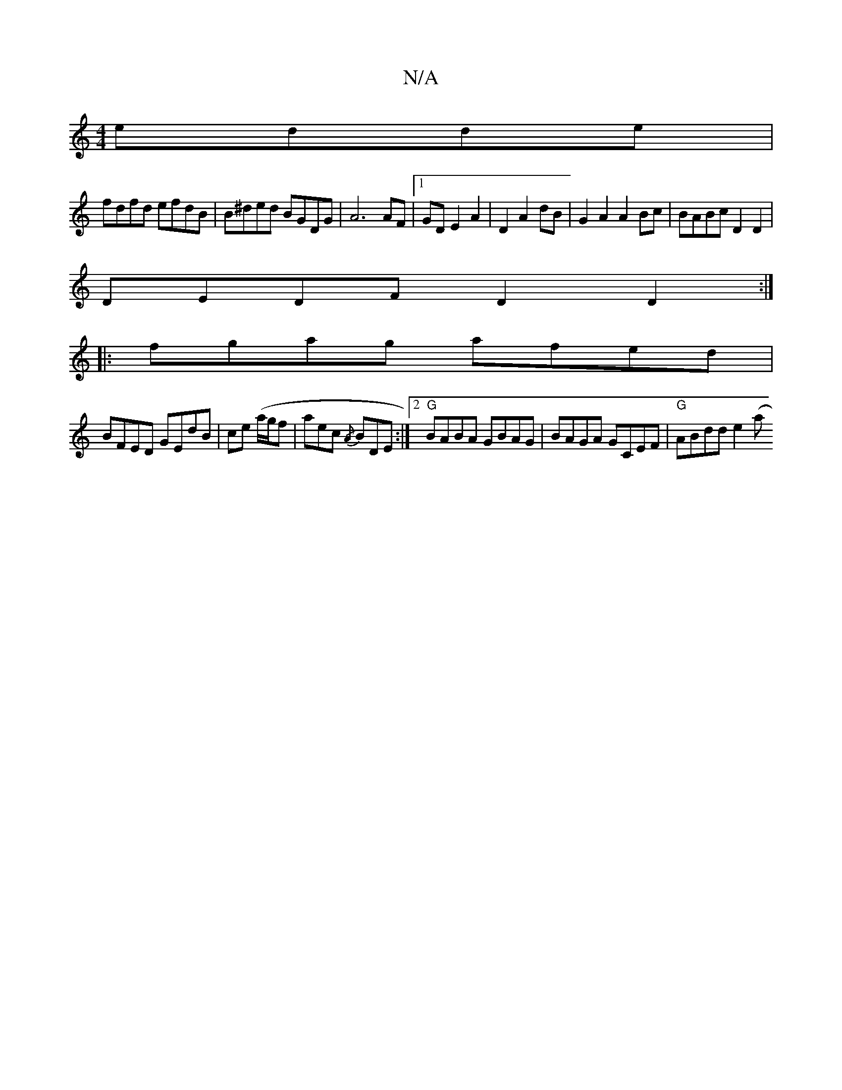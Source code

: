 X:1
T:N/A
M:4/4
R:N/A
K:Cmajor
 edde |
fdfd efdB | B^ded BGDG |  A6 AF |[1 GD E2 A2 | D2 A2 dB | G2 A2 A2 Bc | BABc D2 D2|
DEDF D2D2 :|
|: fgag afed |
BFED GEdB | ce (a/g/f}|aec {/A} BDE :|2 "G"BABA GBAG | BAGA GCEF | "G"ABdd e2 (a